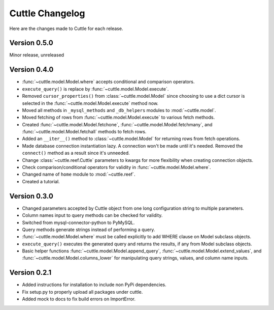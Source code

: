################
Cuttle Changelog
################

Here are the changes made to Cuttle for each release.

Version 0.5.0
-------------

Minor release, unreleased

Version 0.4.0
-------------

- :func:`~cuttle.model.Model.where` accepts conditional and comparison operators.
- ``execute_query()`` is replace by
  :func:`~cuttle.model.Model.execute`.
- Removed ``cursor_properties()`` from :class:`~cuttle.model.Model` since choosing to use a
  dict cursor is selected in the :func:`~cuttle.model.Model.execute` method now.
- Moved all methods in ``_mysql_methods`` and ``_db_helpers`` modules to
  :mod:`~cuttle.model`.
- Moved fetching of rows from :func:`~cuttle.model.Model.execute` to various
  fetch methods.
- Created :func:`~cuttle.model.Model.fetchone`, :func:`~cuttle.model.Model.fetchmany`,
  and :func:`~cuttle.model.Model.fetchall` methods to fetch rows.
- Added an ``__iter__()`` method to :class:`~cuttle.model.Model` for returning
  rows from fetch operations.
- Made database connection instantiation lazy. A connection won't be made until it's
  needed. Removed the ``connect()`` method as a result since it's unneeded.
- Change :class:`~cuttle.reef.Cuttle` parameters to kwargs for more flexibility
  when creating connection objects.
- Check comparison/conditional operators for validity in :func:`~cuttle.model.Model.where`.
- Changed name of ``home`` module to :mod:`~cuttle.reef`.
- Created a tutorial.

Version 0.3.0
-------------

- Changed parameters accepted by Cuttle object from one long configuration string
  to multiple parameters.
- Column names input to query methods can be checked for validity.
- Switched from mysql-connector-python to PyMySQL.
- Query methods generate strings instead of performing a query.
- :func:`~cuttle.model.Model.where` must be called explicitly to add WHERE
  clause on Model subclass objects.
- ``execute_query()`` executes the generated query and returns
  the results, if any from Model subclass objects.
- Basic helper functions :func:`~cuttle.model.Model.append_query`,
  :func:`~cuttle.model.Model.extend_values`, and :func:`~cuttle.model.Model.columns_lower`
  for manipulating query strings, values, and column name inputs.

Version 0.2.1
-------------

- Added instructions for installation to include non PyPi dependencies.
- Fix setup.py to properly upload all packages under cuttle.
- Added mock to docs to fix build errors on ImportError.
